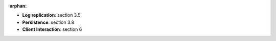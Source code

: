 :orphan:
   
* **Log replication**: section 3.5
* **Persistence**: section 3.8
* **Client Interaction**: section 6

